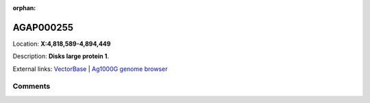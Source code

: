 :orphan:



AGAP000255
==========

Location: **X:4,818,589-4,894,449**



Description: **Disks large protein 1**.

External links:
`VectorBase <https://www.vectorbase.org/Anopheles_gambiae/Gene/Summary?g=AGAP000255>`_ |
`Ag1000G genome browser <https://www.malariagen.net/apps/ag1000g/phase1-AR3/index.html?genome_region=X:4818589-4894449#genomebrowser>`_





Comments
--------


.. raw:: html

    <div id="disqus_thread"></div>
    <script>
    
    var disqus_config = function () {
        this.page.identifier = '/gene/AGAP000255';
    };
    
    (function() { // DON'T EDIT BELOW THIS LINE
    var d = document, s = d.createElement('script');
    s.src = 'https://agam-selection-atlas.disqus.com/embed.js';
    s.setAttribute('data-timestamp', +new Date());
    (d.head || d.body).appendChild(s);
    })();
    </script>
    <noscript>Please enable JavaScript to view the <a href="https://disqus.com/?ref_noscript">comments.</a></noscript>


